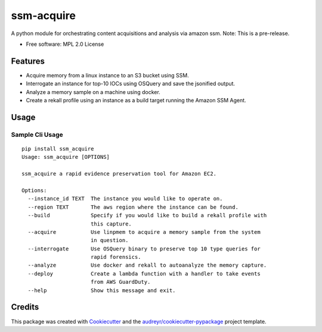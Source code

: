 ===========
ssm-acquire
===========


.. image:: https://img.shields.io/pypi/v/ssm_acquire.svg
        :target: https://pypi.python.org/pypi/ssm_acquire

.. image:: https://readthedocs.org/projects/ssm-acquire/badge/?version=latest
        :target: https://ssm-acquire.readthedocs.io/en/latest/?badge=latest
        :alt: Documentation Status


A python module for orchestrating content acquisitions and analysis via amazon ssm.  Note:  This is a pre-release.

* Free software: MPL 2.0 License

Features
--------

* Acquire memory from a linux instance to an S3 bucket using SSM.
* Interrogate an instance for top-10 IOCs using OSQuery and save the jsonified output.
* Analyze a memory sample on a machine using docker.
* Create a rekall profile using an instance as a build target running the Amazon SSM Agent.


Usage
--------

Sample Cli Usage
^^^^^^^^^^^^^^^^^
::

    pip install ssm_acquire
    Usage: ssm_acquire [OPTIONS]

    ssm_acquire a rapid evidence preservation tool for Amazon EC2.

    Options:
      --instance_id TEXT  The instance you would like to operate on.
      --region TEXT       The aws region where the instance can be found.
      --build             Specify if you would like to build a rekall profile with
                          this capture.
      --acquire           Use linpmem to acquire a memory sample from the system
                          in question.
      --interrogate       Use OSQuery binary to preserve top 10 type queries for
                          rapid forensics.
      --analyze           Use docker and rekall to autoanalyze the memory capture.
      --deploy            Create a lambda function with a handler to take events
                          from AWS GuardDuty.
      --help              Show this message and exit.




Credits
-------

This package was created with Cookiecutter_ and the `audreyr/cookiecutter-pypackage`_ project template.

.. _Cookiecutter: https://github.com/audreyr/cookiecutter
.. _`audreyr/cookiecutter-pypackage`: https://github.com/audreyr/cookiecutter-pypackage

